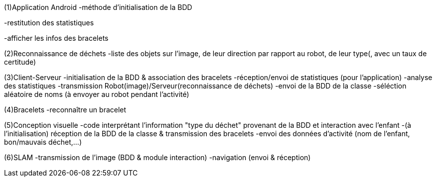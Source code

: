 (1)Application Android
-méthode d'initialisation de la BDD

-restitution des statistiques

-afficher les infos des bracelets


(2)Reconnaissance de déchets
-liste des objets sur l'image, de leur direction par rapport au robot, de leur type(, avec un taux de certitude)

(3)Client-Serveur
-initialisation de la BDD & association des bracelets
-réception/envoi de statistiques (pour l'application)
-analyse des statistiques
-transmission Robot(image)/Serveur(reconnaissance de déchets)
-envoi de la BDD de la classe
-séléction aléatoire de noms (à envoyer au robot pendant l'activité)

(4)Bracelets
-reconnaître un bracelet

(5)Conception visuelle
-code interprétant l'information "type du déchet" provenant de la BDD et interaction avec l'enfant
-(à l'initialisation) réception de la BDD de la classe & transmission des bracelets
-envoi des données d'activité (nom de l'enfant, bon/mauvais déchet,...)

(6)SLAM
-transmission de l'image (BDD & module interaction)
-navigation (envoi & réception)